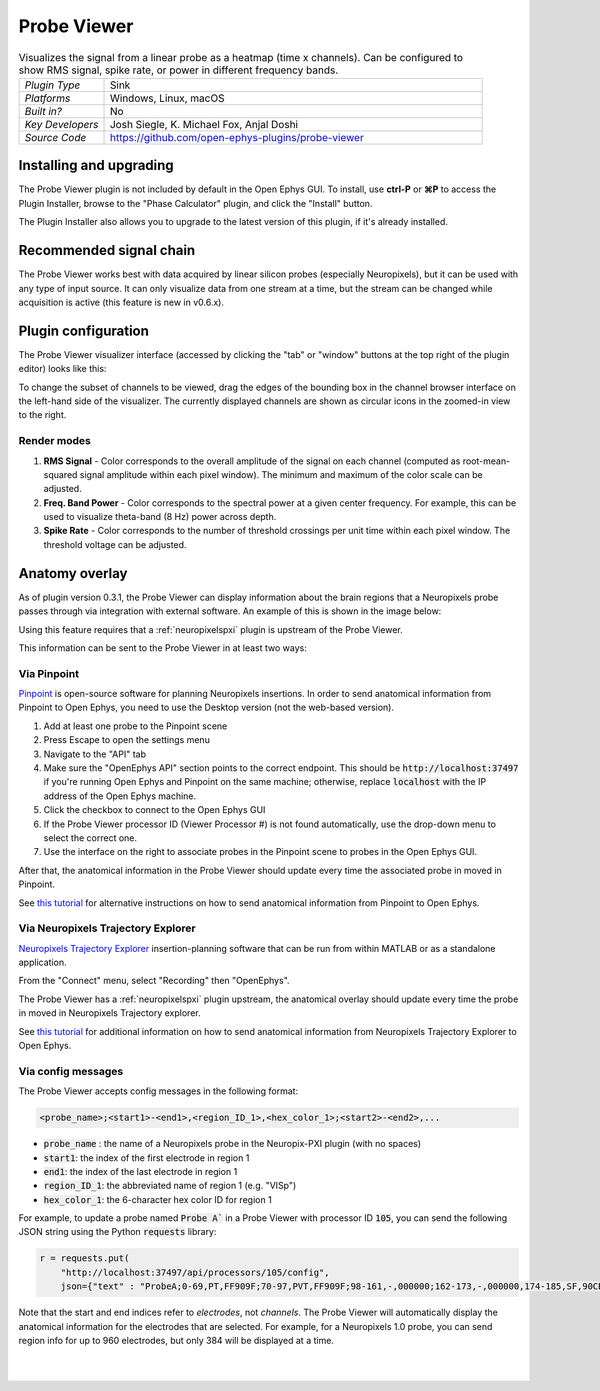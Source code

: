 .. _probeviewer:
.. role:: raw-html-m2r(raw)
   :format: html

################
Probe Viewer
################

.. image:: ../../_static/images/plugins/probeviewer/probeviewer-01.png
  :alt: Annotated Probe Viewer editor

.. csv-table:: Visualizes the signal from a linear probe as a heatmap (time x channels). Can be configured to show RMS signal, spike rate, or power in different frequency bands.
   :widths: 18, 80

   "*Plugin Type*", "Sink"
   "*Platforms*", "Windows, Linux, macOS"
   "*Built in?*", "No"
   "*Key Developers*", "Josh Siegle, K. Michael Fox, Anjal Doshi"
   "*Source Code*", "https://github.com/open-ephys-plugins/probe-viewer"


Installing and upgrading
###########################

The Probe Viewer plugin is not included by default in the Open Ephys GUI. To install, use **ctrl-P** or **⌘P** to access the Plugin Installer, browse to the "Phase Calculator" plugin, and click the "Install" button.

The Plugin Installer also allows you to upgrade to the latest version of this plugin, if it's already installed.

Recommended signal chain
#########################

The Probe Viewer works best with data acquired by linear silicon probes (especially Neuropixels), but it can be used with any type of input source. It can only visualize data from one stream at a time, but the stream can be changed while acquisition is active (this feature is new in v0.6.x).

Plugin configuration
#####################

The Probe Viewer visualizer interface (accessed by clicking the "tab" or "window" buttons at the top right of the plugin editor) looks like this:

.. image:: ../../_static/images/plugins/probeviewer/probeviewer-02.png
  :alt: Annotated Probe Viewer visualizer

To change the subset of channels to be viewed, drag the edges of the bounding box in the channel browser interface on the left-hand side of the visualizer. The currently displayed channels are shown as circular icons in the zoomed-in view to the right.

Render modes
------------

1. **RMS Signal** - Color corresponds to the overall amplitude of the signal on each channel (computed as root-mean-squared signal amplitude within each pixel window). The minimum and maximum of the color scale can be adjusted.

2. **Freq. Band Power** - Color corresponds to the spectral power at a given center frequency. For example, this can be used to visualize theta-band (8 Hz) power across depth.

3. **Spike Rate** - Color corresponds to the number of threshold crossings per unit time within each pixel window. The threshold voltage can be adjusted.


Anatomy overlay
#####################

As of plugin version 0.3.1, the Probe Viewer can display information about the brain regions that a Neuropixels probe passes through via integration with external software. An example of this is shown in the image below:

.. image:: ../../_static/images/plugins/probeviewer/probeviewer-03.png
  :alt: Probe Viewer with anatomy overlay

Using this feature requires that a :ref:`neuropixelspxi` plugin is upstream of the Probe Viewer.

This information can be sent to the Probe Viewer in at least two ways:

Via Pinpoint
------------------

`Pinpoint <https://virtualbrainlab.org/index.html>`__ is open-source software for planning Neuropixels insertions. In order to send anatomical information from Pinpoint to Open Ephys, you need to use the Desktop version (not the web-based version).

.. image:: ../../_static/images/plugins/probeviewer/probeviewer-04.png
  :alt: Pinpoint API settings

1. Add at least one probe to the Pinpoint scene
2. Press Escape to open the settings menu
3. Navigate to the "API" tab
4. Make sure the "OpenEphys API" section points to the correct endpoint. This should be :code:`http://localhost:37497` if you're running Open Ephys and Pinpoint on the same machine; otherwise, replace :code:`localhost` with the IP address of the Open Ephys machine.
5. Click the checkbox to connect to the Open Ephys GUI
6. If the Probe Viewer processor ID (Viewer Processor #) is not found automatically, use the drop-down menu to select the correct one.
7. Use the interface on the right to associate probes in the Pinpoint scene to probes in the Open Ephys GUI.

After that, the anatomical information in the Probe Viewer should update every time the associated probe in moved in Pinpoint.

See `this tutorial <https://virtualbrainlab.org/pinpoint/tutorial.html#api>`__ for alternative instructions on how to send anatomical information from Pinpoint to Open Ephys.

Via Neuropixels Trajectory Explorer
------------------------------------

`Neuropixels Trajectory Explorer <https://github.com/petersaj/neuropixels_trajectory_explorer/wiki>`__ insertion-planning software that can be run from within MATLAB or as a standalone application.

.. image:: ../../_static/images/plugins/probeviewer/probeviewer-05.png
  :alt: Connecting NTE to recording software

From the "Connect" menu, select "Recording" then "OpenEphys".

The Probe Viewer has a :ref:`neuropixelspxi` plugin upstream, the anatomical overlay should update every time the probe in moved in Neuropixels Trajectory explorer.

See `this tutorial <https://github.com/petersaj/neuropixels_trajectory_explorer/wiki/Recording-software-interfacing>`__ for additional information on how to send anatomical information from Neuropixels Trajectory Explorer to Open Ephys.



Via config messages
--------------------

The Probe Viewer accepts config messages in the following format:

.. code-block::

  <probe_name>;<start1>-<end1>,<region_ID_1>,<hex_color_1>;<start2>-<end2>,...

* :code:`probe_name` : the name of a Neuropixels probe in the Neuropix-PXI plugin (with no spaces)
* :code:`start1`: the index of the first electrode in region 1
* :code:`end1`: the index of the last electrode in region 1
* :code:`region_ID_1`: the abbreviated name of region 1 (e.g. "VISp")
* :code:`hex_color_1`: the 6-character hex color ID for region 1

For example, to update a probe named :code:`Probe A`` in a Probe Viewer with processor ID :code:`105`, you can send the following JSON string using the Python :code:`requests` library:

.. code-block:: Python

  r = requests.put(
      "http://localhost:37497/api/processors/105/config",
      json={"text" : "ProbeA;0-69,PT,FF909F;70-97,PVT,FF909F;98-161,-,000000;162-173,-,000000,174-185,SF,90CBED;..."})

Note that the start and end indices refer to *electrodes*, not *channels*. The Probe Viewer will automatically display the anatomical information for the electrodes that are selected. For example, for a Neuropixels 1.0 probe, you can send region info for up to 960 electrodes, but only 384 will be displayed at a time.

|
|

